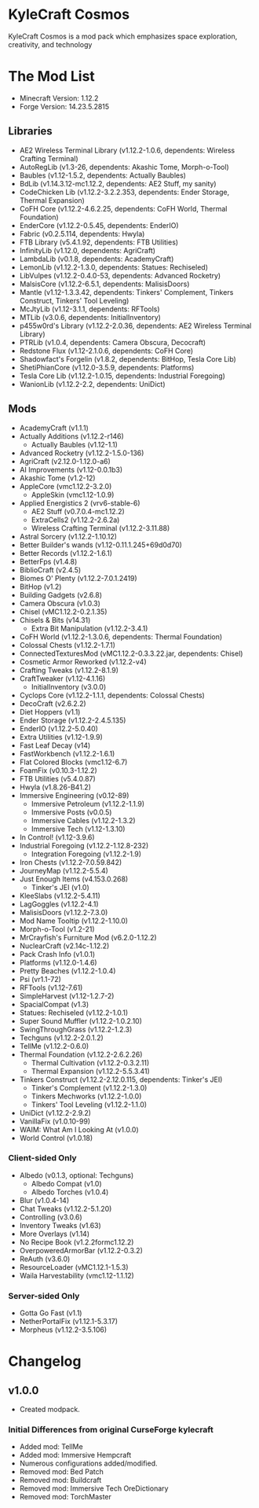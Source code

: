 * KyleCraft Cosmos

KyleCraft Cosmos is a mod pack which emphasizes space exploration, creativity,
and technology

* The Mod List

- Minecraft Version: 1.12.2
- Forge Version: 14.23.5.2815

** Libraries
- AE2 Wireless Terminal Library (v1.12.2-1.0.6, dependents: Wireless Crafting Terminal)
- AutoRegLib (v1.3-26, dependents: Akashic Tome, Morph-o-Tool)
- Baubles (v1.12-1.5.2, dependents: Actually Baubles)
- BdLib (v1.14.3.12-mc1.12.2, dependents: AE2 Stuff, my sanity)
- CodeChicken Lib (v1.12.2-3.2.2.353, dependents: Ender Storage, Thermal Expansion)
- CoFH Core (v1.12.2-4.6.2.25, dependents: CoFH World, Thermal Foundation)
- EnderCore (v1.12.2-0.5.45, dependents: EnderIO)
- Fabric (v0.2.5.114, dependents: Hwyla)
- FTB Library (v5.4.1.92, dependents: FTB Utilities)
- InfinityLib (v1.12.0, dependents: AgriCraft)
- LambdaLib (v0.1.8, dependents: AcademyCraft)
- LemonLib (v1.12.2-1.3.0, dependents: Statues: Rechiseled)
- LibVulpes (v1.12.2-0.4.0-53, dependents: Advanced Rocketry)
- MalsisCore (v1.12.2-6.5.1, dependents: MalisisDoors)
- Mantle (v1.12-1.3.3.42, dependents: Tinkers' Complement, Tinkers Construct,
          Tinkers' Tool Leveling)
- McJtyLib (v1.12-3.1.1, dependents: RFTools)
- MTLib (v3.0.6, dependents: InitialInventory)
- p455w0rd's Library (v1.12.2-2.0.36, dependents: AE2 Wireless Terminal Library)
- PTRLib (v1.0.4, dependents: Camera Obscura, Decocraft)
- Redstone Flux (v1.12-2.1.0.6, dependents: CoFH Core)
- Shadowfact's Forgelin (v1.8.2, dependents: BitHop, Tesla Core Lib)
- ShetiPhianCore (v1.12.0-3.5.9, dependents: Platforms)
- Tesla Core Lib (v1.12.2-1.0.15, dependents: Industrial Foregoing)
- WanionLib (v1.12.2-2.2, dependents: UniDict)

** Mods
- AcademyCraft (v1.1.1)
- Actually Additions (v1.12.2-r146)
  - Actually Baubles (v1.12-1.1)
- Advanced Rocketry (v1.12.2-1.5.0-136)
- AgriCraft (v2.12.0-1.12.0-a6)
- AI Improvements (v1.12-0.0.1b3)
- Akashic Tome (v1.2-12)
- AppleCore (vmc1.12.2-3.2.0)
  - AppleSkin (vmc1.12-1.0.9)
- Applied Energistics 2 (vrv6-stable-6)
  - AE2 Stuff (v0.7.0.4-mc1.12.2)
  - ExtraCells2 (v1.12.2-2.6.2a)
  - Wireless Crafting Terminal (v1.12.2-3.11.88)
- Astral Sorcery (v1.12.2-1.10.12)
- Better Builder's wands (v1.12-0.11.1.245+69d0d70)
- Better Records (v1.12.2-1.6.1)
- BetterFps (v1.4.8)
- BiblioCraft (v2.4.5)
- Biomes O' Plenty (v1.12.2-7.0.1.2419)
- BitHop (v1.2)
- Building Gadgets (v2.6.8)
- Camera Obscura (v1.0.3)
- Chisel (vMC1.12.2-0.2.1.35)
- Chisels & Bits (v14.31)
  - Extra Bit Manipulation (v1.12.2-3.4.1)
- CoFH World (v1.12.2-1.3.0.6, dependents: Thermal Foundation)
- Colossal Chests (v1.12.2-1.7.1)
- ConnectedTexturesMod (vMC1.12.2-0.3.3.22.jar, dependents: Chisel)
- Cosmetic Armor Reworked (v1.12.2-v4)
- Crafting Tweaks (v1.12.2-8.1.9)
- CraftTweaker (v1.12-4.1.16)
  - InitialInventory (v3.0.0)
- Cyclops Core (v1.12.2-1.1.1, dependents: Colossal Chests)
- DecoCraft (v2.6.2\under1.12.2)
- Diet Hoppers (v1.1)
- Ender Storage (v1.12.2-2.4.5.135)
- EnderIO (v1.12.2-5.0.40)
- Extra Utilities (v1.12-1.9.9)
- Fast Leaf Decay (v14)
- FastWorkbench (v1.12.2-1.6.1)
- Flat Colored Blocks (vmc1.12-6.7)
- FoamFix (v0.10.3-1.12.2)
- FTB Utilities (v5.4.0.87)
- Hwyla (v1.8.26-B41\under1.12.2)
- Immersive Engineering (v0.12-89)
  - Immersive Petroleum (v1.12.2-1.1.9)
  - Immersive Posts (v0.0.5)
  - Immersive Cables (v1.12.2-1.3.2)
  - Immersive Tech (v1.12-1.3.10)
- In Control! (v1.12-3.9.6)
- Industrial Foregoing (v1.12.2-1.12.8-232)
  - Integration Foregoing (v1.12.2-1.9)
- Iron Chests (v1.12.2-7.0.59.842)
- JourneyMap (v1.12.2-5.5.4)
- Just Enough Items (v4.153.0.268)
  - Tinker's JEI (v1.0)
- KleeSlabs (v1.12.2-5.4.11)
- LagGoggles (v1.12.2-4.1)
- MalisisDoors (v1.12.2-7.3.0)
- Mod Name Tooltip (v1.12.2-1.10.0)
- Morph-o-Tool (v1.2-21)
- MrCrayfish's Furniture Mod (v6.2.0-1.12.2)
- NuclearCraft (v2.14c-1.12.2)
- Pack Crash Info (v1.0.1)
- Platforms (v1.12.0-1.4.6)
- Pretty Beaches (v1.12.2-1.0.4)
- Psi (vr1.1-72)
- RFTools (v1.12-7.61)
- SimpleHarvest (v1.12-1.2.7-2)
- SpacialCompat (v1.3)
- Statues: Rechiseled (v1.12.2-1.0.1)
- Super Sound Muffler (v1.12.2-1.0.2.10)
- SwingThroughGrass (v1.12.2-1.2.3)
- Techguns (v1.12.2-2.0.1.2\under1)
- TellMe (v1.12.2-0.6.0)
- Thermal Foundation (v1.12.2-2.6.2.26)
  - Thermal Cultivation (v1.12.2-0.3.2.11)
  - Thermal Expansion (v1.12.2-5.5.3.41)
- Tinkers Construct (v1.12.2-2.12.0.115, dependents: Tinker's JEI)
  - Tinker's Complement (v1.12.2-1.3.0)
  - Tinkers Mechworks (v1.12.2-1.0.0)
  - Tinkers' Tool Leveling (v1.12.2-1.1.0)
- UniDict (v1.12.2-2.9.2)
- VanillaFix (v1.0.10-99)
- WAIM: What Am I Looking At (v1.0.0)
- World Control (v1.0.18)
*** Client-sided Only
- Albedo (v0.1.3, optional: Techguns)
  - Albedo Compat (v1.0)
  - Albedo Torches (v1.0.4)
- Blur (v1.0.4-14)
- Chat Tweaks (v1.12.2-5.1.20)
- Controlling (v3.0.6)
- Inventory Tweaks (v1.63)
- More Overlays (v1.14)
- No Recipe Book (v1.2.2formc1.12.2)
- OverpoweredArmorBar (v1.12.2-0.3.2)
- ReAuth (v3.6.0)
- ResourceLoader (vMC1.12.1-1.5.3)
- Waila Harvestability (vmc1.12-1.1.12)
*** Server-sided Only
- Gotta Go Fast (v1.1)
- NetherPortalFix (v1.12.1-5.3.17)
- Morpheus (v1.12.2-3.5.106)

* Changelog

** v1.0.0
+ Created modpack.
*** Initial Differences from original CurseForge kylecraft
+ Added mod: TellMe
+ Added mod: Immersive Hempcraft
+ Numerous configurations added/modified.
- Removed mod: Bed Patch
- Removed mod: Buildcraft
- Removed mod: Immersive Tech OreDictionary
- Removed mod: TorchMaster
